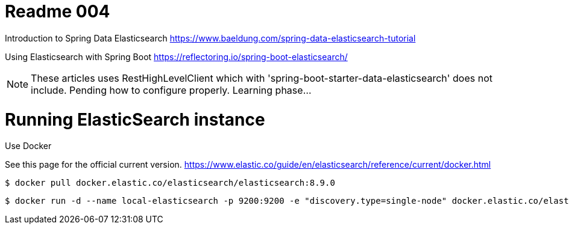 = Readme 004

Introduction to Spring Data Elasticsearch
https://www.baeldung.com/spring-data-elasticsearch-tutorial

Using Elasticsearch with Spring Boot
https://reflectoring.io/spring-boot-elasticsearch/


[NOTE]
====
These articles uses RestHighLevelClient which with 'spring-boot-starter-data-elasticsearch' does not include. 
Pending how to configure properly. Learning phase...
====

= Running ElasticSearch instance

Use Docker

See this page for the official current version.
https://www.elastic.co/guide/en/elasticsearch/reference/current/docker.html


[source,bash]
----
$ docker pull docker.elastic.co/elasticsearch/elasticsearch:8.9.0
----

[source,bash]
----
$ docker run -d --name local-elasticsearch -p 9200:9200 -e "discovery.type=single-node" docker.elastic.co/elasticsearch/elasticsearch:8.9.0
----
